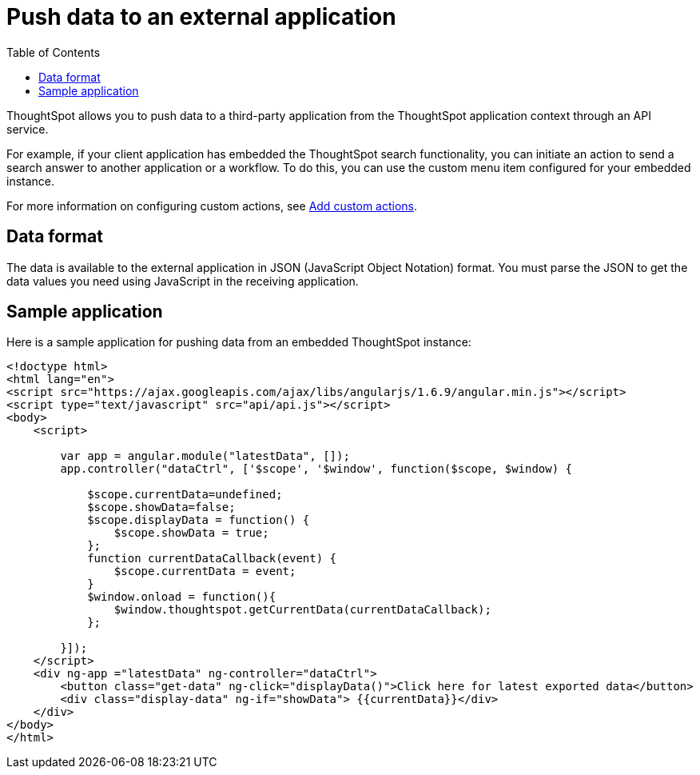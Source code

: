 = Push data to an external application
:toc: true

:page-title: Push data to an external app
:page-pageid: push-data
:page-description: Push data to an external application

ThoughtSpot allows you to push data to a third-party application from the ThoughtSpot application context through an API service. 

For example, if your client application has embedded the ThoughtSpot search functionality, you can initiate an action to send a search answer to another application or a workflow. To do this, you can use the custom menu item configured for your embedded instance. 
 
For more information on configuring custom actions, see xref:customize-actions-menu.adoc[Add custom actions].

== Data format

The data is available to the external application in JSON (JavaScript Object Notation) format. You must parse the JSON to get the data values you need using JavaScript in the receiving application.

== Sample application

Here is a sample application for pushing data from an embedded ThoughtSpot instance:

[source,HTML]
----
<!doctype html>
<html lang="en">
<script src="https://ajax.googleapis.com/ajax/libs/angularjs/1.6.9/angular.min.js"></script>
<script type="text/javascript" src="api/api.js"></script>
<body>
    <script>

        var app = angular.module("latestData", []);
        app.controller("dataCtrl", ['$scope', '$window', function($scope, $window) {

            $scope.currentData=undefined;
            $scope.showData=false;
            $scope.displayData = function() {
                $scope.showData = true;
            };
            function currentDataCallback(event) {
                $scope.currentData = event;
            }
            $window.onload = function(){
                $window.thoughtspot.getCurrentData(currentDataCallback);
            };

        }]);
    </script>
    <div ng-app ="latestData" ng-controller="dataCtrl">
        <button class="get-data" ng-click="displayData()">Click here for latest exported data</button>
        <div class="display-data" ng-if="showData"> {{currentData}}</div>
    </div>
</body>
</html>
----
